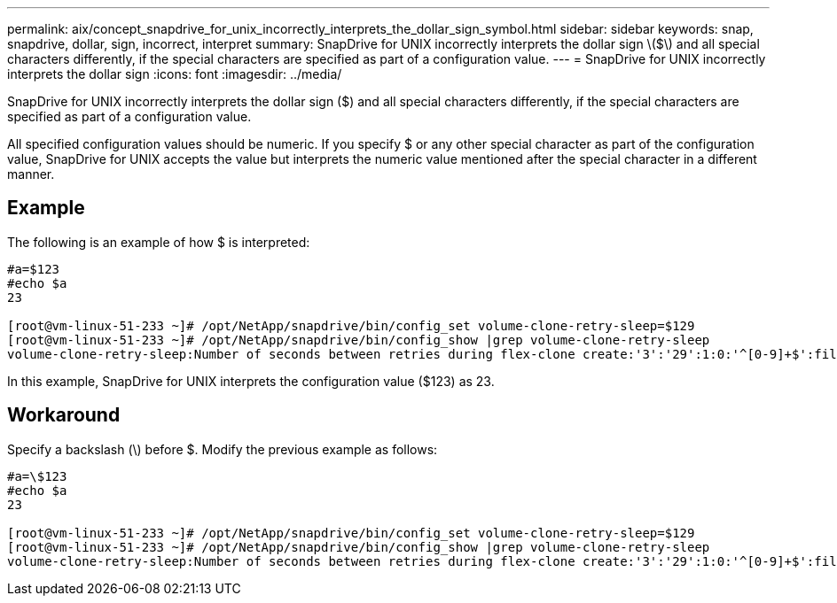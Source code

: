 ---
permalink: aix/concept_snapdrive_for_unix_incorrectly_interprets_the_dollar_sign_symbol.html
sidebar: sidebar
keywords: snap, snapdrive, dollar, sign, incorrect, interpret
summary: SnapDrive for UNIX incorrectly interprets the dollar sign \($\) and all special characters differently, if the special characters are specified as part of a configuration value.
---
= SnapDrive for UNIX incorrectly interprets the dollar sign
:icons: font
:imagesdir: ../media/

[.lead]
SnapDrive for UNIX incorrectly interprets the dollar sign ($) and all special characters differently, if the special characters are specified as part of a configuration value.

All specified configuration values should be numeric. If you specify $ or any other special character as part of the configuration value, SnapDrive for UNIX accepts the value but interprets the numeric value mentioned after the special character in a different manner.

== Example

The following is an example of how $ is interpreted:

----
#a=$123
#echo $a
23

[root@vm-linux-51-233 ~]# /opt/NetApp/snapdrive/bin/config_set volume-clone-retry-sleep=$129
[root@vm-linux-51-233 ~]# /opt/NetApp/snapdrive/bin/config_show |grep volume-clone-retry-sleep
volume-clone-retry-sleep:Number of seconds between retries during flex-clone create:'3':'29':1:0:'^[0-9]+$':filer
----

In this example, SnapDrive for UNIX interprets the configuration value ($123) as 23.

== Workaround

Specify a backslash (\) before $. Modify the previous example as follows:

----
#a=\$123
#echo $a
23

[root@vm-linux-51-233 ~]# /opt/NetApp/snapdrive/bin/config_set volume-clone-retry-sleep=$129
[root@vm-linux-51-233 ~]# /opt/NetApp/snapdrive/bin/config_show |grep volume-clone-retry-sleep
volume-clone-retry-sleep:Number of seconds between retries during flex-clone create:'3':'29':1:0:'^[0-9]+$':filer
----
